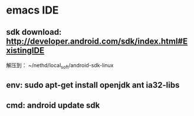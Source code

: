 * emacs IDE
** sdk download: http://developer.android.com/sdk/index.html#ExistingIDE
解压到： ~/nethd/local_soft/android-sdk-linux
** env: sudo apt-get install openjdk ant ia32-libs
** cmd: android update sdk

